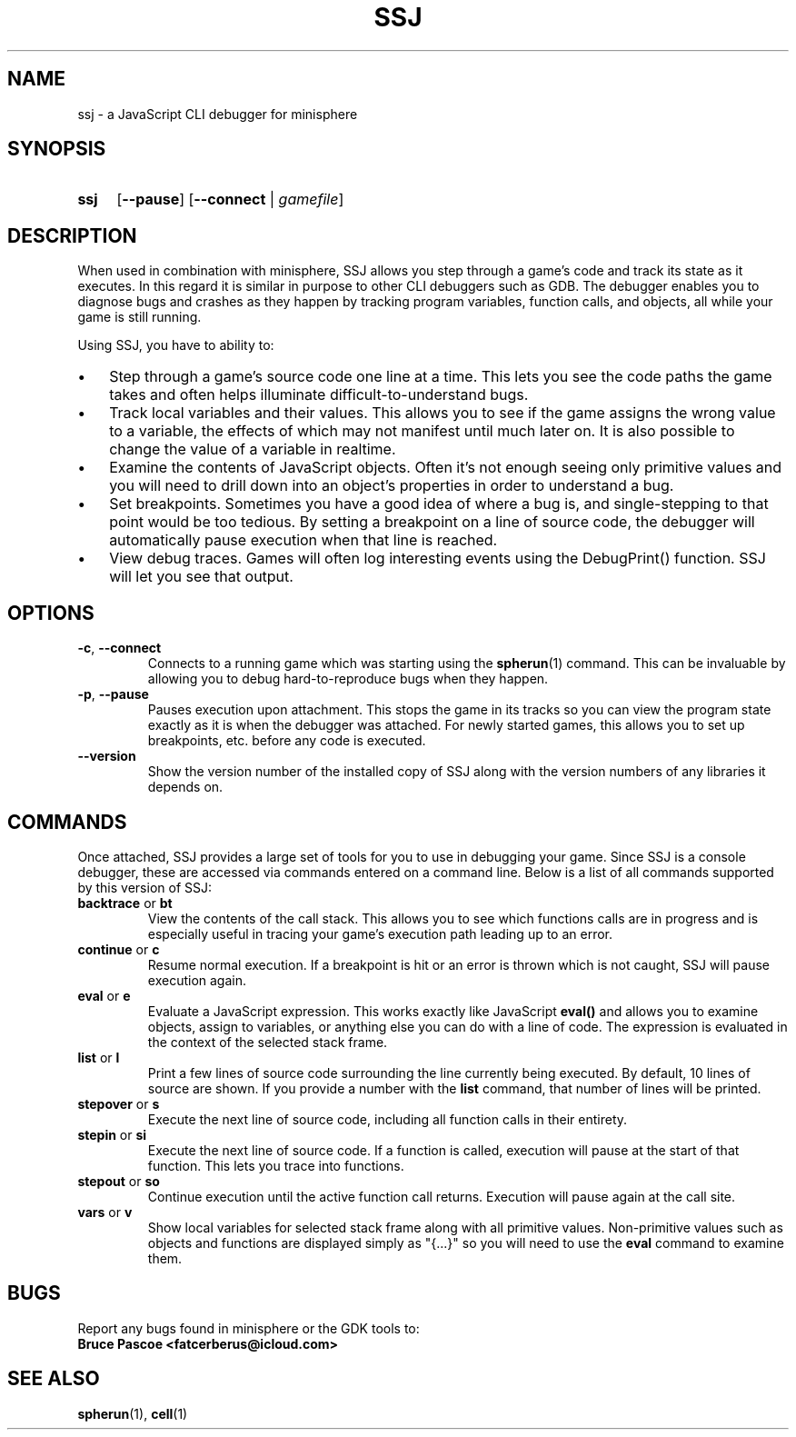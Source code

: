 .TH SSJ 1 "2016-02-21" "minisphere-3.0a2" "minisphere Game Development Kit"
.SH NAME
ssj \- a JavaScript CLI debugger for minisphere
.SH SYNOPSIS
.nh
.na
.TP 4
.B ssj
.RB [ \-\-pause ]
.RB [ \-\-connect " | "
.IR gamefile ]
.ad
.hy
.SH DESCRIPTION
When used in combination with minisphere, SSJ allows you step through a game's code and track its state as it executes.
In this regard it is similar in purpose to other CLI debuggers such as GDB.
The debugger enables you to diagnose bugs and crashes as they happen by tracking program variables, function calls, and objects, all while your game is still running.
.P
Using SSJ, you have to ability to:
.IP \(bu 3
Step through a game's source code one line at a time.
This lets you see the code paths the game takes and often helps illuminate difficult-to-understand bugs.
.IP \(bu 3
Track local variables and their values.
This allows you to see if the game assigns the wrong value to a variable, the effects of which may not manifest until much later on.
It is also possible to change the value of a variable in realtime.
.IP \(bu 3
Examine the contents of JavaScript objects.
Often it's not enough seeing only primitive values and you will need to drill down into an object's properties in order to understand a bug.
.IP \(bu 3
Set breakpoints.
Sometimes you have a good idea of where a bug is, and single-stepping to that point would be too tedious.
By setting a breakpoint on a line of source code, the debugger will automatically pause execution when that line is reached.
.IP \(bu 3
View debug traces.
Games will often log interesting events using the DebugPrint() function.
SSJ will let you see that output.
.SH OPTIONS
.TP
.BR \fB\-c ", " \-\-connect
Connects to a running game which was starting using the
.BR spherun (1)
command.
This can be invaluable by allowing you to debug hard-to-reproduce bugs when they happen.
.TP
.BR \fB\-p ", " \-\-pause
Pauses execution upon attachment.
This stops the game in its tracks so you can view the program state exactly as it is when the debugger was attached.
For newly started games, this allows you to set up breakpoints, etc. before any code is executed.
.IP \fB\-\-version
Show the version number of the installed copy of SSJ along with the version numbers of any libraries it depends on.
.SH COMMANDS
Once attached, SSJ provides a large set of tools for you to use in debugging your game.
Since SSJ is a console debugger, these are accessed via commands entered on a command line.
Below is a list of all commands supported by this version of SSJ:
.TP
.BR \fBbacktrace " or " bt
View the contents of the call stack.
This allows you to see which functions calls are in progress and is especially useful in tracing your game's execution path leading up to an error.
.TP
.BR \fBcontinue " or " c
Resume normal execution.
If a breakpoint is hit or an error is thrown which is not caught, SSJ will pause execution again.
.TP
.BR \fBeval " or " e
Evaluate a JavaScript expression.
This works exactly like JavaScript
.B eval()
and allows you to examine objects, assign to variables, or anything else you can do with a line of code.
The expression is evaluated in the context of the selected stack frame.
.TP
.BR \fBlist " or " l
Print a few lines of source code surrounding the line currently being executed.
By default, 10 lines of source are shown.  If you provide a number with the
.B list
command, that number of lines will be printed.
.TP
.BR \fBstepover " or " s
Execute the next line of source code, including all function calls in their entirety.
.TP
.BR \fBstepin " or " si
Execute the next line of source code.
If a function is called, execution will pause at the start of that function.
This lets you trace into functions.
.TP
.BR \fBstepout " or " so
Continue execution until the active function call returns.
Execution will pause again at the call site.
.TP
.BR \fBvars " or " v
Show local variables for selected stack frame along with all primitive values.
Non-primitive values such as objects and functions are displayed simply as "{...}" so you will need to use the
.B eval
command to examine them.
.SH BUGS
Report any bugs found in minisphere or the GDK tools to:
.br
.B Bruce Pascoe <fatcerberus@icloud.com>
.SH SEE ALSO
.BR spherun (1),
.BR cell (1)

